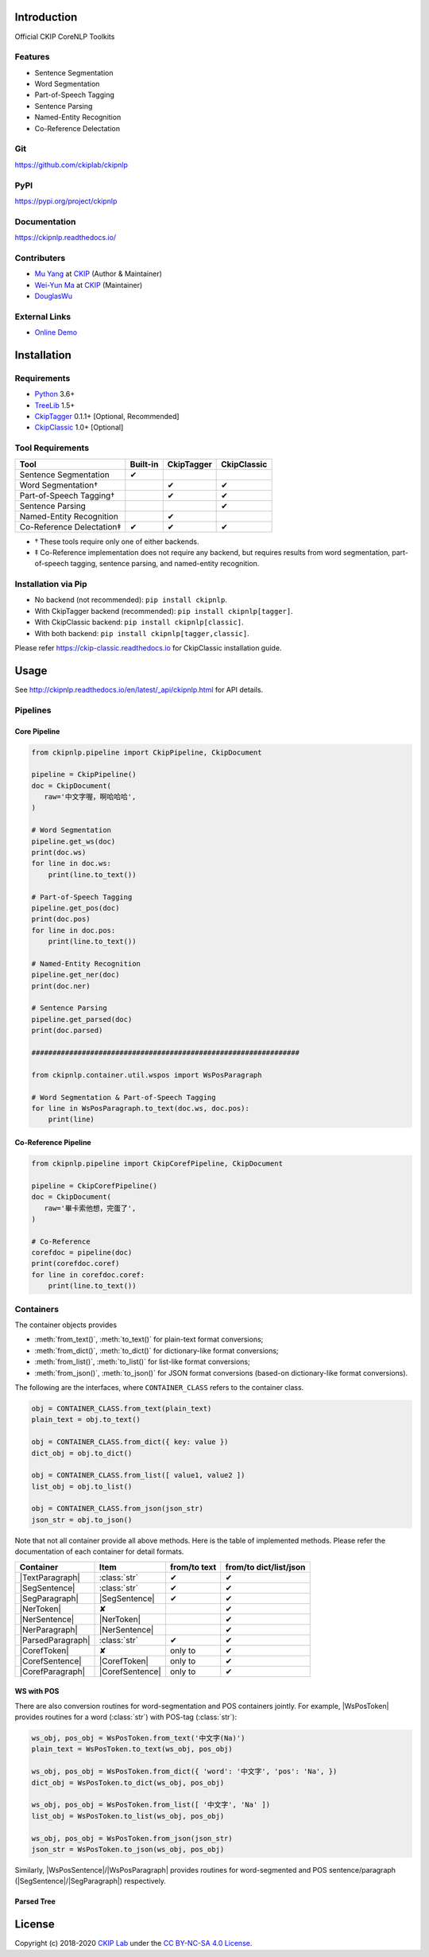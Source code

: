 Introduction
============

Official CKIP CoreNLP Toolkits

Features
--------

- Sentence Segmentation
- Word Segmentation
- Part-of-Speech Tagging
- Sentence Parsing
- Named-Entity Recognition
- Co-Reference Delectation

Git
---

https://github.com/ckiplab/ckipnlp

|GitHub Version| |GitHub Release| |GitHub Issues|

.. |GitHub Version| image:: https://img.shields.io/github/v/release/ckiplab/ckipnlp.svg?maxAge=3600
   :target: https://github.com/ckiplab/ckipnlp/releases

.. |GitHub License| image:: https://img.shields.io/github/license/ckiplab/ckipnlp.svg?maxAge=3600
   :target: https://github.com/ckiplab/ckipnlp/blob/master/LICENSE

.. |GitHub Release| image:: https://img.shields.io/github/release-date/ckiplab/ckipnlp.svg?maxAge=3600

.. |GitHub Downloads| image:: https://img.shields.io/github/downloads/ckiplab/ckipnlp/total.svg?maxAge=3600
   :target: https://github.com/ckiplab/ckipnlp/releases/latest

.. |GitHub Issues| image:: https://img.shields.io/github/issues/ckiplab/ckipnlp.svg?maxAge=3600
   :target: https://github.com/ckiplab/ckipnlp/issues

.. |GitHub Forks| image:: https://img.shields.io/github/forks/ckiplab/ckipnlp.svg?style=social&label=Fork&maxAge=3600

.. |GitHub Stars| image:: https://img.shields.io/github/stars/ckiplab/ckipnlp.svg?style=social&label=Star&maxAge=3600

.. |GitHub Watchers| image:: https://img.shields.io/github/watchers/ckiplab/ckipnlp.svg?style=social&label=Watch&maxAge=3600

PyPI
----

https://pypi.org/project/ckipnlp

|PyPI Version| |PyPI License| |PyPI Downloads| |PyPI Python| |PyPI Implementation| |PyPI Status|

.. |PyPI Version| image:: https://img.shields.io/pypi/v/ckipnlp.svg?maxAge=3600
   :target: https://pypi.org/project/ckipnlp

.. |PyPI License| image:: https://img.shields.io/pypi/l/ckipnlp.svg?maxAge=3600
   :target: https://github.com/ckiplab/ckipnlp/blob/master/LICENSE

.. |PyPI Downloads| image:: https://img.shields.io/pypi/dm/ckipnlp.svg?maxAge=3600
   :target: https://pypi.org/project/ckipnlp#files

.. |PyPI Python| image:: https://img.shields.io/pypi/pyversions/ckipnlp.svg?maxAge=3600

.. |PyPI Implementation| image:: https://img.shields.io/pypi/implementation/ckipnlp.svg?maxAge=3600

.. |PyPI Format| image:: https://img.shields.io/pypi/format/ckipnlp.svg?maxAge=3600

.. |PyPI Status| image:: https://img.shields.io/pypi/status/ckipnlp.svg?maxAge=3600

Documentation
-------------

https://ckipnlp.readthedocs.io/

|ReadTheDocs Home|

.. |ReadTheDocs Home| image:: https://img.shields.io/website/https/ckipnlp.readthedocs.io.svg?maxAge=3600&up_message=online&down_message=offline
   :target: http://ckipnlp.readthedocs.io

Contributers
------------

* `Mu Yang <http://muyang.pro>`_ at `CKIP <https://ckip.iis.sinica.edu.tw>`_ (Author & Maintainer)
* `Wei-Yun Ma <https://www.iis.sinica.edu.tw/pages/ma/>`_ at `CKIP <https://ckip.iis.sinica.edu.tw>`_ (Maintainer)
* `DouglasWu <dgrey1116@gmail.com>`_

External Links
--------------

- `Online Demo <https://ckip.iis.sinica.edu.tw/service/corenlp>`_

Installation
============

Requirements
------------

* `Python <http://www.python.org>`_ 3.6+
* `TreeLib <https://treelib.readthedocs.io>`_ 1.5+

* `CkipTagger <https://pypi.org/project/ckiptagger>`_ 0.1.1+ [Optional, Recommended]
* `CkipClassic <https://ckip-classic.readthedocs.io>`_ 1.0+ [Optional]

Tool Requirements
-----------------

================================  ========  ==========  ===========
Tool                              Built-in  CkipTagger  CkipClassic
================================  ========  ==========  ===========
Sentence Segmentation             ✔
Word Segmentation†                          ✔           ✔
Part-of-Speech Tagging†                     ✔           ✔
Sentence Parsing                                        ✔
Named-Entity Recognition                    ✔
Co-Reference Delectation‡         ✔         ✔           ✔
================================  ========  ==========  ===========

- † These tools require only one of either backends.
- ‡ Co-Reference implementation does not require any backend, but requires results from word segmentation, part-of-speech tagging, sentence parsing, and named-entity recognition.

Installation via Pip
--------------------

- No backend (not recommended): ``pip install ckipnlp``.
- With CkipTagger backend (recommended): ``pip install ckipnlp[tagger]``.
- With CkipClassic backend: ``pip install ckipnlp[classic]``.
- With both backend: ``pip install ckipnlp[tagger,classic]``.

Please refer https://ckip-classic.readthedocs.io for CkipClassic installation guide.

Usage
=====

See http://ckipnlp.readthedocs.io/en/latest/_api/ckipnlp.html for API details.

Pipelines
---------

Core Pipeline
^^^^^^^^^^^^^

.. image:: _static/image/pipeline.svg

.. code-block:: python

   from ckipnlp.pipeline import CkipPipeline, CkipDocument

   pipeline = CkipPipeline()
   doc = CkipDocument(
      raw='中文字喔，啊哈哈哈',
   )

   # Word Segmentation
   pipeline.get_ws(doc)
   print(doc.ws)
   for line in doc.ws:
       print(line.to_text())

   # Part-of-Speech Tagging
   pipeline.get_pos(doc)
   print(doc.pos)
   for line in doc.pos:
       print(line.to_text())

   # Named-Entity Recognition
   pipeline.get_ner(doc)
   print(doc.ner)

   # Sentence Parsing
   pipeline.get_parsed(doc)
   print(doc.parsed)

   ################################################################

   from ckipnlp.container.util.wspos import WsPosParagraph

   # Word Segmentation & Part-of-Speech Tagging
   for line in WsPosParagraph.to_text(doc.ws, doc.pos):
       print(line)

Co-Reference Pipeline
^^^^^^^^^^^^^^^^^^^^^

.. image:: _static/image/coref_pipeline.svg

.. code-block:: python

   from ckipnlp.pipeline import CkipCorefPipeline, CkipDocument

   pipeline = CkipCorefPipeline()
   doc = CkipDocument(
      raw='畢卡索他想，完蛋了',
   )

   # Co-Reference
   corefdoc = pipeline(doc)
   print(corefdoc.coref)
   for line in corefdoc.coref:
       print(line.to_text())

Containers
----------

.. |TextParagraph| replace:: :class:`TextParagraph <ckipnlp.container.text.TextParagraph>`
.. |SegSentence| replace:: :class:`SegSentence <ckipnlp.container.seg.SegSentence>`
.. |SegParagraph| replace:: :class:`SegParagraph <ckipnlp.container.seg.SegParagraph>`
.. |NerToken| replace:: :class:`NerToken <ckipnlp.container.ner.NerToken>`
.. |NerSentence| replace:: :class:`NerSentence <ckipnlp.container.ner.NerSentence>`
.. |NerParagraph| replace:: :class:`NerParagraph <ckipnlp.container.ner.NerParagraph>`
.. |ParsedParagraph| replace:: :class:`ParsedParagraph <ckipnlp.container.parsed.ParsedParagraph>`
.. |CorefToken| replace:: :class:`CorefToken <ckipnlp.container.coref.CorefToken>`
.. |CorefSentence| replace:: :class:`CorefSentence <ckipnlp.container.coref.CorefSentence>`
.. |CorefParagraph| replace:: :class:`CorefParagraph <ckipnlp.container.coref.CorefParagraph>`

.. |WsPosToken| replace:: :class:`WsPosToken <ckipnlp.container.util.wspos.WsPosToken>`
.. |WsPosSentence| replace:: :class:`WsPosSentence <ckipnlp.container.util.wspos.WsPosSentence>`
.. |WsPosParagraph| replace:: :class:`WsPosParagraph <ckipnlp.container.util.wspos.WsPosParagraph>`

.. |ParsedNodeData| replace:: :class:`ParsedNodeData <ckipnlp.container.util.parsed_tree.ParsedNodeData>`
.. |ParsedNode| replace:: :class:`ParsedNode <ckipnlp.container.util.parsed_tree.ParsedNode>`
.. |ParsedRelation| replace:: :class:`ParsedRelation <ckipnlp.container.util.parsed_tree.ParsedRelation>`
.. |ParsedTree| replace:: :class:`ParsedTree <ckipnlp.container.util.parsed_tree.ParsedTree>`

The container objects provides

-  :meth:`from_text()`, :meth:`to_text()` for plain-text format conversions;
-  :meth:`from_dict()`, :meth:`to_dict()` for dictionary-like format conversions;
-  :meth:`from_list()`, :meth:`to_list()` for list-like format conversions;
-  :meth:`from_json()`, :meth:`to_json()` for JSON format conversions (based-on dictionary-like format conversions).

The following are the interfaces, where ``CONTAINER_CLASS`` refers to the container class.

.. code-block:: python

   obj = CONTAINER_CLASS.from_text(plain_text)
   plain_text = obj.to_text()

   obj = CONTAINER_CLASS.from_dict({ key: value })
   dict_obj = obj.to_dict()

   obj = CONTAINER_CLASS.from_list([ value1, value2 ])
   list_obj = obj.to_list()

   obj = CONTAINER_CLASS.from_json(json_str)
   json_str = obj.to_json()

Note that not all container provide all above methods. Here is the table of implemented methods. Please refer the documentation of each container for detail formats.

========================  ========================  ============  ======================
Container                 Item                      from/to text  from/to dict/list/json
========================  ========================  ============  ======================
|TextParagraph|           :class:`str`              ✔             ✔
|SegSentence|             :class:`str`              ✔             ✔
|SegParagraph|            |SegSentence|             ✔             ✔
|NerToken|                ✘                                       ✔
|NerSentence|             |NerToken|                              ✔
|NerParagraph|            |NerSentence|                           ✔
|ParsedParagraph|         :class:`str`              ✔             ✔
|CorefToken|              ✘                         only to       ✔
|CorefSentence|           |CorefToken|              only to       ✔
|CorefParagraph|          |CorefSentence|           only to       ✔
========================  ========================  ============  ======================

WS with POS
^^^^^^^^^^^

There are also conversion routines for word-segmentation and POS containers jointly. For example, |WsPosToken| provides routines for a word (:class:`str`) with POS-tag (:class:`str`):

.. code-block:: python

   ws_obj, pos_obj = WsPosToken.from_text('中文字(Na)')
   plain_text = WsPosToken.to_text(ws_obj, pos_obj)

   ws_obj, pos_obj = WsPosToken.from_dict({ 'word': '中文字', 'pos': 'Na', })
   dict_obj = WsPosToken.to_dict(ws_obj, pos_obj)

   ws_obj, pos_obj = WsPosToken.from_list([ '中文字', 'Na' ])
   list_obj = WsPosToken.to_list(ws_obj, pos_obj)

   ws_obj, pos_obj = WsPosToken.from_json(json_str)
   json_str = WsPosToken.to_json(ws_obj, pos_obj)

Similarly, |WsPosSentence|/|WsPosParagraph| provides routines for word-segmented and POS sentence/paragraph (|SegSentence|/|SegParagraph|) respectively.

Parsed Tree
^^^^^^^^^^^

License
=======

|CC BY-NC-SA 4.0|

Copyright (c) 2018-2020 `CKIP Lab <https://ckip.iis.sinica.edu.tw>`_ under the `CC BY-NC-SA 4.0 License <http://creativecommons.org/licenses/by-nc-sa/4.0/>`_.

.. |CC BY-NC-SA 4.0| image:: https://i.creativecommons.org/l/by-nc-sa/4.0/88x31.png
   :target: http://creativecommons.org/licenses/by-nc-sa/4.0/
